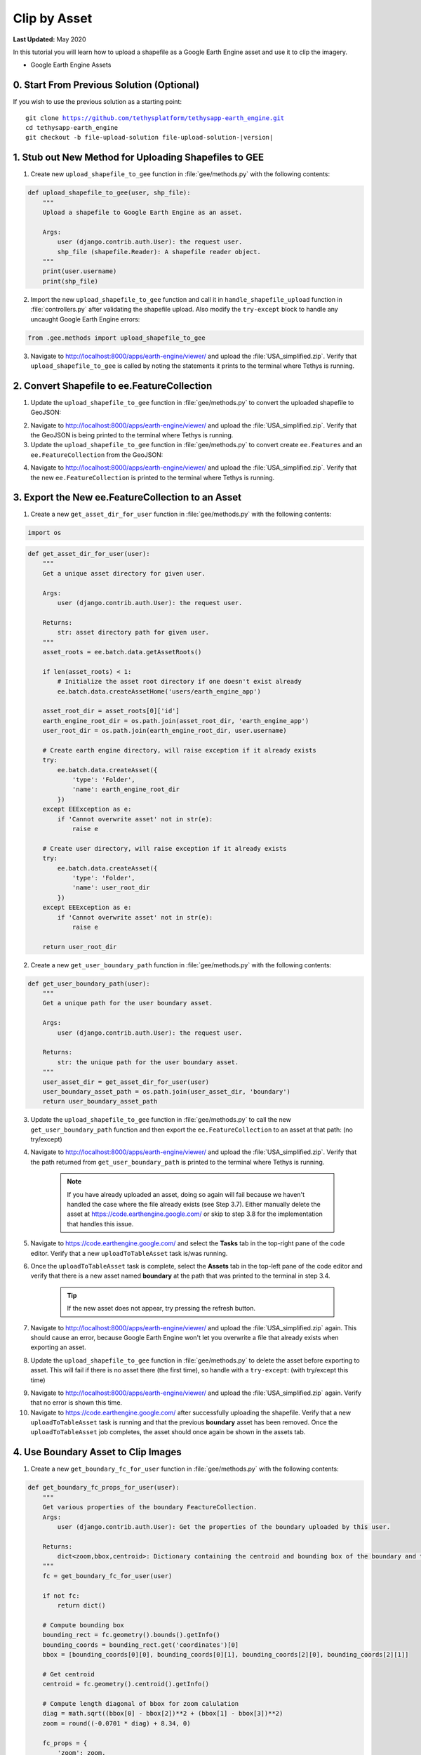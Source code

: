 *************
Clip by Asset
*************

**Last Updated:** May 2020

In this tutorial you will learn how to upload a shapefile as a Google Earth Engine asset and use it to clip the imagery.

* Google Earth Engine Assets

0. Start From Previous Solution (Optional)
==========================================

If you wish to use the previous solution as a starting point:

.. parsed-literal::

    git clone https://github.com/tethysplatform/tethysapp-earth_engine.git
    cd tethysapp-earth_engine
    git checkout -b file-upload-solution file-upload-solution-|version|


1. Stub out New Method for Uploading Shapefiles to GEE
======================================================

1. Create new ``upload_shapefile_to_gee`` function in :file:`gee/methods.py` with the following contents:

.. code-block:: python

    def upload_shapefile_to_gee(user, shp_file):
        """
        Upload a shapefile to Google Earth Engine as an asset.

        Args:
            user (django.contrib.auth.User): the request user.
            shp_file (shapefile.Reader): A shapefile reader object.
        """
        print(user.username)
        print(shp_file)

2. Import the new ``upload_shapefile_to_gee`` function and call it in ``handle_shapefile_upload`` function in :file:`controllers.py` after validating the shapefile upload. Also modify the ``try-except`` block to handle any uncaught Google Earth Engine errors:

.. code-block:: python

    from .gee.methods import upload_shapefile_to_gee

.. code-block:: python
    :emphasize-lines: 51-52, 57-60

    def handle_shapefile_upload(request, user_workspace):
        """
        Uploads shapefile to Google Earth Engine as an Asset.

        Args:
            request (django.Request): the request object.
            user_workspace (tethys_sdk.workspaces.Workspace): the User workspace object.

        Returns:
            str: Error string if errors occurred.
        """
        # Write file to temp for processing
        uploaded_file = request.FILES['boundary-file']

        with tempfile.TemporaryDirectory() as temp_dir:
            temp_zip_path = os.path.join(temp_dir, 'boundary.zip')

            # Use with statements to ensure opened files are closed when done
            with open(temp_zip_path, 'wb') as temp_zip:
                for chunk in uploaded_file.chunks():
                    temp_zip.write(chunk)

            try:
                # Extract the archive to the temporary directory
                with zipfile.ZipFile(temp_zip_path) as temp_zip:
                    temp_zip.extractall(temp_dir)

            except zipfile.BadZipFile:
                # Return error message
                return 'You must provide a zip archive containing a shapefile.'

            # Verify that it contains a shapefile
            try:
                # Find a shapefile in directory where we extracted the archive
                shapefile_path = find_shapefile(temp_dir)

                if not shapefile_path:
                    return 'No Shapefile found in the archive provided.'

                with shapefile.Reader(shapefile_path) as shp_file:
                    # Check type (only Polygon supported)
                    if shp_file.shapeType != shapefile.POLYGON:
                        return 'Only shapefiles containing Polygons are supported.'

                    # Setup workspace directory for storing shapefile
                    workspace_dir = prep_boundary_dir(user_workspace.path)

                    # Write the shapefile to the workspace directory
                    write_boundary_shapefile(shp_file, workspace_dir)

                    # Upload shapefile as Asset in GEE
                    upload_shapefile_to_gee(request.user, shp_file)

            except TypeError:
                return 'Incomplete or corrupted shapefile provided.'

            except ee.EEException:
                msg = 'An unexpected error occurred while uploading the shapefile to Google Earth Engine.'
                log.exception(msg)
                return msg

3. Navigate to `<http://localhost:8000/apps/earth-engine/viewer/>`_ and upload the :file:`USA_simplified.zip`. Verify that ``upload_shapefile_to_gee`` is called by noting the statements it prints to the terminal where Tethys is running.

2. Convert Shapefile to ee.FeatureCollection
============================================

1. Update the ``upload_shapefile_to_gee`` function in :file:`gee/methods.py` to convert the uploaded shapefile to GeoJSON:

.. code-block:: python
    :emphasize-lines: 9-24

    def upload_shapefile_to_gee(user, shp_file):
        """
        Upload a shapefile to Google Earth Engine as an asset.

        Args:
            user (django.contrib.auth.User): the request user.
            shp_file (shapefile.Reader): A shapefile reader object.
        """
        features = []
        fields = shp_file.fields[1:]
        field_names = [field[0] for field in fields]

        # Convert Shapefile to ee.Features
        for record in shp_file.shapeRecords():
            # First convert to geojson
            attributes = dict(zip(field_names, record.record))
            geojson_geom = record.shape.__geo_interface__
            geojson_feature = {
                'type': 'Feature',
                'geometry': geojson_geom,
                'properties': attributes
            }

            print(geojson_feature)

2. Navigate to `<http://localhost:8000/apps/earth-engine/viewer/>`_ and upload the :file:`USA_simplified.zip`. Verify that the GeoJSON is being printed to the terminal where Tethys is running.

3. Update the ``upload_shapefile_to_gee`` function in :file:`gee/methods.py` to convert create ``ee.Features`` and an ``ee.FeatureCollection`` from the GeoJSON:

.. code-block:: python
    :emphasize-lines: 24-28

    def upload_shapefile_to_gee(user, shp_file):
        """
        Upload a shapefile to Google Earth Engine as an asset.

        Args:
            user (django.contrib.auth.User): the request user.
            shp_file (shapefile.Reader): A shapefile reader object.
        """
        features = []
        fields = shp_file.fields[1:]
        field_names = [field[0] for field in fields]

        # Convert Shapefile to ee.Features
        for record in shp_file.shapeRecords():
            # First convert to geojson
            attributes = dict(zip(field_names, record.record))
            geojson_geom = record.shape.__geo_interface__
            geojson_feature = {
                'type': 'Feature',
                'geometry': geojson_geom,
                'properties': attributes
            }

            # Create ee.Feature from geojson (this is the Upload, b/c ee.Feature is a server object)
            features.append(ee.Feature(geojson_feature))

        feature_collection = ee.FeatureCollection(features)
        print(feature_collection)

4. Navigate to `<http://localhost:8000/apps/earth-engine/viewer/>`_ and upload the :file:`USA_simplified.zip`. Verify that the new ``ee.FeatureCollection`` is printed to the terminal where Tethys is running.

3. Export the New ee.FeatureCollection to an Asset
==================================================

1. Create a new ``get_asset_dir_for_user`` function in :file:`gee/methods.py` with the following contents:

.. code-block:: python

    import os

.. code-block:: python

    def get_asset_dir_for_user(user):
        """
        Get a unique asset directory for given user.

        Args:
            user (django.contrib.auth.User): the request user.

        Returns:
            str: asset directory path for given user.
        """
        asset_roots = ee.batch.data.getAssetRoots()

        if len(asset_roots) < 1:
            # Initialize the asset root directory if one doesn't exist already
            ee.batch.data.createAssetHome('users/earth_engine_app')

        asset_root_dir = asset_roots[0]['id']
        earth_engine_root_dir = os.path.join(asset_root_dir, 'earth_engine_app')
        user_root_dir = os.path.join(earth_engine_root_dir, user.username)

        # Create earth engine directory, will raise exception if it already exists
        try:
            ee.batch.data.createAsset({
                'type': 'Folder',
                'name': earth_engine_root_dir
            })
        except EEException as e:
            if 'Cannot overwrite asset' not in str(e):
                raise e

        # Create user directory, will raise exception if it already exists
        try:
            ee.batch.data.createAsset({
                'type': 'Folder',
                'name': user_root_dir
            })
        except EEException as e:
            if 'Cannot overwrite asset' not in str(e):
                raise e

        return user_root_dir


2. Create a new ``get_user_boundary_path`` function in :file:`gee/methods.py` with the following contents:

.. code-block:: python

    def get_user_boundary_path(user):
        """
        Get a unique path for the user boundary asset.

        Args:
            user (django.contrib.auth.User): the request user.

        Returns:
            str: the unique path for the user boundary asset.
        """
        user_asset_dir = get_asset_dir_for_user(user)
        user_boundary_asset_path = os.path.join(user_asset_dir, 'boundary')
        return user_boundary_asset_path

3. Update the ``upload_shapefile_to_gee`` function in :file:`gee/methods.py` to call the new ``get_user_boundary_path`` function and then export the ``ee.FeatureCollection`` to an asset at that path: (no try/except)

.. code-block:: python
    :emphasize-lines: 29-39

    def upload_shapefile_to_gee(user, shp_file):
        """
        Upload a shapefile to Google Earth Engine as an asset.

        Args:
            user (django.contrib.auth.User): the request user.
            shp_file (shapefile.Reader): A shapefile reader object.
        """
        features = []
        fields = shp_file.fields[1:]
        field_names = [field[0] for field in fields]

        # Convert Shapefile to ee.Features
        for record in shp_file.shapeRecords():
            # First convert to geojson
            attributes = dict(zip(field_names, record.record))
            geojson_geom = record.shape.__geo_interface__
            geojson_feature = {
                'type': 'Feature',
                'geometry': geojson_geom,
                'properties': attributes
            }

            # Create ee.Feature from geojson (this is the Upload, b/c ee.Feature is a server object)
            features.append(ee.Feature(geojson_feature))

        feature_collection = ee.FeatureCollection(features)

        # Get unique folder for each user to story boundary asset
        user_boundary_asset_path = get_user_boundary_path(user)

        # Export ee.Feature to ee.Asset
        task = ee.batch.Export.table.toAsset(
            collection=feature_collection,
            description='uploadToTableAsset',
            assetId=user_boundary_asset_path
        )

        task.start()

4. Navigate to `<http://localhost:8000/apps/earth-engine/viewer/>`_ and upload the :file:`USA_simplified.zip`. Verify that the path returned from ``get_user_boundary_path`` is printed to the terminal where Tethys is running.

    .. note::

        If you have already uploaded an asset, doing so again will fail because we haven't handled the case where the file already exists (see Step 3.7). Either manually delete the asset at `<https://code.earthengine.google.com/>`_ or skip to step 3.8 for the implementation that handles this issue.

5. Navigate to `<https://code.earthengine.google.com/>`_ and select the **Tasks** tab in the top-right pane of the code editor. Verify that a new ``uploadToTableAsset`` task is/was running.

6. Once the ``uploadToTableAsset`` task is complete, select the **Assets** tab in the top-left pane of the code editor and verify that there is a new asset named **boundary** at the path that was printed to the terminal in step 3.4.

    .. tip::

        If the new asset does not appear, try pressing the refresh button.

7. Navigate to `<http://localhost:8000/apps/earth-engine/viewer/>`_ and upload the :file:`USA_simplified.zip` again. This should cause an error, because Google Earth Engine won't let you overwrite a file that already exists when exporting an asset.

8. Update the ``upload_shapefile_to_gee`` function in :file:`gee/methods.py` to delete the asset before exporting to asset. This will fail if there is no asset there (the first time), so handle with a ``try-except``: (with try/except this time)

.. code-block:: python
    :emphasize-lines: 32-39

    def upload_shapefile_to_gee(user, shp_file):
        """
        Upload a shapefile to Google Earth Engine as an asset.

        Args:
            user (django.contrib.auth.User): the request user.
            shp_file (shapefile.Reader): A shapefile reader object.
        """
        features = []
        fields = shp_file.fields[1:]
        field_names = [field[0] for field in fields]

        # Convert Shapefile to ee.Features
        for record in shp_file.shapeRecords():
            # First convert to geojson
            attributes = dict(zip(field_names, record.record))
            geojson_geom = record.shape.__geo_interface__
            geojson_feature = {
                'type': 'Feature',
                'geometry': geojson_geom,
                'properties': attributes
            }

            # Create ee.Feature from geojson (this is the Upload, b/c ee.Feature is a server object)
            features.append(ee.Feature(geojson_feature))

        feature_collection = ee.FeatureCollection(features)

        # Get unique folder for each user to story boundary asset
        user_boundary_asset_path = get_user_boundary_path(user)

        # Overwrite an existing asset with this name by deleting it first
        try:
            ee.batch.data.deleteAsset(user_boundary_asset_path)
        except EEException as e:
            # Nothing to delete, so pass
            if 'Asset not found' not in str(e):
                log.exception('Encountered an unhandled EEException.')
                raise e

        # Export ee.Feature to ee.Asset
        task = ee.batch.Export.table.toAsset(
            collection=feature_collection,
            description='uploadToTableAsset',
            assetId=user_boundary_asset_path
        )

        task.start()

9. Navigate to `<http://localhost:8000/apps/earth-engine/viewer/>`_ and upload the :file:`USA_simplified.zip` again. Verify that no error is shown this time.

10. Navigate to `<https://code.earthengine.google.com/>`_ after successfully uploading the shapefile. Verify that a new ``uploadToTableAsset`` task is running and that the previous **boundary** asset has been removed. Once the ``uploadToTableAsset`` job completes, the asset should once again be shown in the assets tab.

4. Use Boundary Asset to Clip Images
====================================

1. Create a new ``get_boundary_fc_for_user`` function in :file:`gee/methods.py` with the following contents:

.. code-block:: python

    def get_boundary_fc_props_for_user(user):
        """
        Get various properties of the boundary FeactureCollection.
        Args:
            user (django.contrib.auth.User): Get the properties of the boundary uploaded by this user.

        Returns:
            dict<zoom,bbox,centroid>: Dictionary containing the centroid and bounding box of the boundary and the approximate OpenLayers zoom level to frame the boundary around the centroid. Empty dictionary if no boundary FeactureCollection is found for the given user.
        """
        fc = get_boundary_fc_for_user(user)

        if not fc:
            return dict()

        # Compute bounding box
        bounding_rect = fc.geometry().bounds().getInfo()
        bounding_coords = bounding_rect.get('coordinates')[0]
        bbox = [bounding_coords[0][0], bounding_coords[0][1], bounding_coords[2][0], bounding_coords[2][1]]

        # Get centroid
        centroid = fc.geometry().centroid().getInfo()

        # Compute length diagonal of bbox for zoom calulation
        diag = math.sqrt((bbox[0] - bbox[2])**2 + (bbox[1] - bbox[3])**2)
        zoom = round((-0.0701 * diag) + 8.34, 0)

        fc_props = {
            'zoom': zoom,
            'bbox': bbox,
            'centroid': centroid.get('coordinates')
        }

        return fc_props

2. Modify the ``get_image_collection_asset`` function in :file:`gee/methods.py` to call the new ``get_boundary_fc_for_user`` function and clip the imagery if something is returned. Also add the ``request`` as an argument as this is needed to get the current user:

.. code-block:: python
    :emphasize-lines: 1, 34-38

    def get_image_collection_asset(request, platform, sensor, product, date_from=None, date_to=None, reducer='median'):
        """
        Get tile url for image collection asset.
        """
        ee_product = EE_PRODUCTS[platform][sensor][product]

        collection = ee_product['collection']
        index = ee_product.get('index', None)
        vis_params = ee_product.get('vis_params', {})
        cloud_mask = ee_product.get('cloud_mask', None)

        log.debug(f'Image Collection Name: {collection}')
        log.debug(f'Band Selector: {index}')
        log.debug(f'Vis Params: {vis_params}')

        try:
            ee_collection = ee.ImageCollection(collection)

            if date_from and date_to:
                ee_filter_date = ee.Filter.date(date_from, date_to)
                ee_collection = ee_collection.filter(ee_filter_date)

            if index:
                ee_collection = ee_collection.select(index)

            if cloud_mask:
                cloud_mask_func = getattr(cm, cloud_mask, None)
                if cloud_mask_func:
                    ee_collection = ee_collection.map(cloud_mask_func)

            if reducer:
                ee_collection = getattr(ee_collection, reducer)()

            # Attempt to clip the image by the boundary provided by the user
            clip_features = get_boundary_fc_for_user(request.user)

            if clip_features:
                ee_collection = ee_collection.clipToCollection(clip_features)

            tile_url = image_to_map_id(ee_collection, vis_params)

            return tile_url

        except EEException:
            log.exception('An error occurred while attempting to retrieve the image collection asset.')

.. TODO::

    Decide how to update the old tutorial with patch for new ``image_to_map_id`` to work with new versions of gee

3. Modify the call of ``get_image_collection_asset`` in the ``get_image_collection`` controller in :file:`controllers.py` to pass the ``request`` as an additional argument:

.. code-block:: python
    :emphasize-lines: 22

    @login_required()
    def get_image_collection(request):
        """
        Controller to handle image collection requests.
        """
        response_data = {'success': False}

        if request.method != 'POST':
            return HttpResponseNotAllowed(['POST'])

        try:
            log.debug(f'POST: {request.POST}')

            platform = request.POST.get('platform', None)
            sensor = request.POST.get('sensor', None)
            product = request.POST.get('product', None)
            start_date = request.POST.get('start_date', None)
            end_date = request.POST.get('end_date', None)
            reducer = request.POST.get('reducer', None)

            url = get_image_collection_asset(
                request=request,
                platform=platform,
                sensor=sensor,
                product=product,
                date_from=start_date,
                date_to=end_date,
                reducer=reducer
            )

            log.debug(f'Image Collection URL: {url}')

            response_data.update({
                'success': True,
                'url': url
            })

        except Exception as e:
            response_data['error'] = f'Error Processing Request: {e}'

        return JsonResponse(response_data)

4. Navigate to `<http://localhost:8000/apps/earth-engine/viewer/>`_ and load a dataset of your choice. Verify that the imagery has been clipped to the United States. You'll need to manually pan and zoom to the U.S. to see the imagery.

5. Use Boundary Asset for Map Extents
=====================================

1. Create a new ``get_boundary_fc_props_for_user`` function in :file:`gee/methods.py` with the following contents:

.. code-block:: python

    import math

.. code-block:: python

    def get_boundary_fc_props_for_user(user):
        """
        Get various properties of the boundary FeatureCollection.
        Args:
            user (django.contrib.auth.User): Get the properties of the boundary uploaded by this user.

        Returns:
            dict<zoom,bbox,centroid>: Dictionary containing the centroid and bounding box of the boundary and the approximate OpenLayers zoom level to frame the boundary around the centroid. Empty dictionary if no boundary FeatureCollection is found for the given user.
        """
        fc = get_boundary_fc_for_user(user)

        if not fc:
            return dict()

        # Compute bounding box
        bounding_rect = fc.geometry().bounds().getInfo()
        bounding_coords = bounding_rect.get('coordinates')[0]

        # Derive bounding box from two corners of the bounding rectangle
        bbox = [bounding_coords[0][0], bounding_coords[0][1], bounding_coords[2][0], bounding_coords[2][1]]

        # Get centroid
        centroid = fc.geometry().centroid().getInfo()

        # Compute length diagonal of bbox for zoom calculation
        diag = math.sqrt((bbox[0] - bbox[2])**2 + (bbox[1] - bbox[3])**2)

        # Found the diagonal length and zoom level for US and Kenya boundaries
        # Used equation of a line to develop the relationship between zoom and diagonal of bounding box
        zoom = round((-0.0701 * diag) + 8.34, 0)

        # The returned ee.FeatureClass properties
        fc_props = {
            'zoom': zoom,
            'bbox': bbox,
            'centroid': centroid.get('coordinates')
        }

        return fc_props

2. Use the ``get_boundary_fc_props_for_user`` function to get the bounding box and zoom level to use for the ``MapView``. Replace the definition of the ``MapView`` in the ``viewer`` controller in :file:`controllers.py` with the following:

.. code-block:: python

    from .gee.methods import get_boundary_fc_props_for_user

.. code-block:: python
    :emphasize-lines: 1-2, 11, 23-24

    # Get bounding box from user boundary if it exists
    boundary_props = get_boundary_fc_props_for_user(request.user)

    map_view = MapView(
        height='100%',
        width='100%',
        controls=[
            'ZoomSlider', 'Rotate', 'FullScreen',
            {'ZoomToExtent': {
                'projection': 'EPSG:4326',
                'extent': boundary_props.get('bbox', [29.25, -4.75, 46.25, 5.2])  # Default to Kenya
            }}
        ],
        basemap=[
            'CartoDB',
            {'CartoDB': {'style': 'dark'}},
            'OpenStreetMap',
            'Stamen',
            'ESRI'
        ],
        view=MVView(
            projection='EPSG:4326',
            center=boundary_props.get('centroid', [37.880859, 0.219726]),  # Default to Kenya
            zoom=boundary_props.get('zoom', 7),  # Default to Kenya
            maxZoom=18,
            minZoom=2
        ),
        draw=MVDraw(
            controls=['Pan', 'Modify', 'Delete', 'Move', 'Point', 'Polygon', 'Box'],
            initial='Pan',
            output_format='GeoJSON'
        )
    )

3. Navigate to `<http://localhost:8000/apps/earth-engine/viewer/>`_ and verify that the default extent now frames the United States. Pan and zoom away from the United States. Press the **Fit to Extent** button (the **E** button just below the zoom bar in the top-left-hand side of the map) and verify that it zooms to the extents of the United States.

6. Test and Verify
==================

Browse to `<http://localhost:8000/apps/earth-engine/viewer/>`_ in a web browser and login if necessary. Verify the following:

1. Upload a new zip archive containing a shapefile of the boundary of a country of your choice, other than the United States.
2. Navigate to `<https://code.earthengine.google.com/>`_ and verify that a new ``uploadToTableAsset`` task is kicked off.
3. When the ``uploadToTableAsset`` task completes, verify that the **boundary** asset has been created.
4. Navigate back to `<http://localhost:8000/apps/earth-engine/viewer/>`_ and refresh the page. Verify that the map frames the country whose boundary you uploaded.
5. Load a dataset of your choice and verify that the imagery is clipped by the boundary you uploaded.

7. Solution
===========

This concludes this portion of the GEE Tutorial. You can view the solution on GitHub at `<https://github.com/tethysplatform/tethysapp-earth_engine/tree/clip-by-asset-solution-3.0>`_ or clone it as follows:

.. parsed-literal::

    git clone https://github.com/tethysplatform/tethysapp-earth_engine.git
    cd tethysapp-earth_engine
    git checkout -b clip-by-asset-solution clip-by-asset-solution-|version|